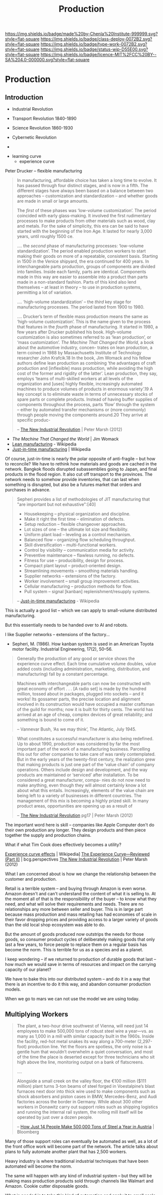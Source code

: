 #   -*- mode: org; fill-column: 60 -*-
#+TITLE: Production
#+STARTUP: showall
#+TOC: headlines 4
#+PROPERTY: filename

[[https://img.shields.io/badge/made%20by-Chenla%20Institute-999999.svg?style=flat-square]]
[[https://img.shields.io/badge/class-deploy-0072B2.svg?style=flat-square]]
[[https://img.shields.io/badge/type-work-0072B2.svg?style=flat-square]]
[[https://img.shields.io/badge/status-wip-D55E00.svg?style=flat-square]]
[[https://img.shields.io/badge/licence-MIT%2FCC%20BY--SA%204.0-000000.svg?style=flat-square]]

* Production
:PROPERTIES:
  :CUSTOM_ID: 
  :Name:      /home/deerpig/proj/chenla/deploy/deploy-production.org
  :Created:   2017-04-30T14:34@Prek Leap (11.642600N-104.919210W)
  :ID:        0127e6e3-1307-43f3-903c-03a7af67a44c
  :VER:       551632203.485244127
  :GEO:       48P-491193-1287029-15
  :BXID:      proj:RFA4-1513
  :Class:     deploy
  :Type:      work
  :Status:    wip 
  :Licence:   MIT/CC BY-SA 4.0
  :END:

** Introduction



 - Industrial Revolution
 - Transport Revolution 1840-1890
 - Science Revolution 1860-1930

 - Cybernetic Revolution
 - 

- learning curve
 - experience curve

Peter Drucker -- flexible manufacturing

#+begin_quote
In manufacturing, affordable choice has taken a long time to
evolve. It has passed through four distinct stages, and is
now in a fifth. The different stages have always been based
on a balance between two approaches – customization and
standardization – and whether goods are made in small or
large amounts.

The /first/ of these phases was ‘low-volume customization’.
The period coincided with early glass-making. It involved
the first rudimentary processes to make products from other
materials such as wood, clay and metals. For the sake of
simplicity, this era can be said to have started with the
beginning of the Iron Age. It lasted for nearly 3,000 years,
until roughly 1500 ce.

....  the /second/ phase of manufacturing processes:
‘low-volume standardization’.  The period enabled production
workers to start making their goods on more of a repeatable,
consistent basis. Starting in 1500 in the Venice shipyard,
the era continued for 400 years. In interchangeable parts
production, groups of components are divided into
families. Inside each family, parts are identical.
Components made in this way are easier to assemble into a
product than parts made in a non-standard fashion. Parts of
this kind also lend themselves – at least in theory – to use
in production systems, permitting a lot of variation.

.... ‘high-volume standardization’ – the /third/ key stage for
manufacturing processes. The period lasted from 1900
to 1980.

.... Drucker’s term of flexible mass production means the
same as ‘high-volume customization’. This is the name given
to the process that features in the /fourth/ phase of
manufacturing. It started in 1980, a few years after Drucker
published his book. High-volume customization is also
sometimes referred to as ‘lean production’, or ‘mass
customization’. /The Machine That Changed the World/, a book
about the automotive industry, concen- trates on lean
production, a term coined in 1988 by Massachusetts Institute
of Technology researcher John Krafcik.18 In the book, Jim
Womack and his fellow authors define lean production as
combining ‘the advantages of craft production and
[inflexible] mass production, while avoiding the high cost
of the former and rigidity of the latter’. Lean production,
they say, employs ‘teams of multi-skilled workers at all
levels of the organization and [uses] highly flexible,
increasingly automated machines to produce volumes of
products in enormous variety’.19 A key concept is to
eliminate waste in terms of unnecessary stocks of spare
parts or complete products. Instead of having buffer
supplies of components throughout the process, parts ‘flow’
through the system – either by automated transfer mechanisms
or (more commonly) through people moving the components
around.20 They arrive at specific produc-

-- [[bib:marsh:2012new][The New Industrial Revolution]] | Peter Marsh (2012)
#+end_quote

 - /The Machine That Changed the World/ | Jim Womack
 - [[https://en.wikipedia.org/wiki/Lean_production][Lean manufacturing]] - Wikipedia
 - [[https://en.wikipedia.org/wiki/Just-in-time_manufacturing][Just-in-time manufacturing]] | Wikipedia

Of course, just-in-time is nearly the polar opposite of
anti-fragile -- but how to reconcile?  We have to rethink
how materials and goods are cached in the network.  Bangkok
floods disrupted subassemblies going to Japan, and final
products in the flood region.  It also cut off transport to
the provinces.  The network needs to somehow provide
inventories, that can last when something is disrupted, but
also be a futures market that orders and purchases in
advance.

#+begin_quote
Sepheri provides a list of methodologies of JIT
manufacturing that "are important but not exhaustive":[40]

 - Housekeeping – physical organization and discipline.
 - Make it right the first time – elimination of defects.
 - Setup reduction – flexible changeover approaches.
 - Lot sizes of one – the ultimate lot size and flexibility.
 - Uniform plant load – leveling as a control mechanism.
 - Balanced flow – organizing flow scheduling throughput.
 - Skill diversification – multi-functional workers.
 - Control by visibility – communication media for activity.
 - Preventive maintenance – flawless running, no defects.
 - Fitness for use – producibility, design for process.
 - Compact plant layout – product-oriented design.
 - Streamlining movements – smoothing materials handling.
 - Supplier networks – extensions of the factory.
 - Worker involvement – small group improvement activities.
 - Cellular manufacturing – production methods for flow.
 - Pull system – signal [kanban] replenishment/resupply systems.

-- [[https://en.wikipedia.org/wiki/Just-in-time_manufacturing][Just-in-time manufacturing]] - Wikipedia
#+end_quote

This is actually a good list -- which we can apply to
small-volume distributed manufacturing.

But this essentially needs to be handed over to AI and
robots.

I like Supplier networks -- extensions of the factory...

 - Sepheri, M. (1986). How kanban system is used in an
   American Toyota motor facility. Industrial Engineering,
   17(2), 50–56.


#+begin_quote
Generally the production of any good or service shows the
experience curve effect. Each time cumulative volume
doubles, value added costs (including administration,
marketing, distribution, and manufacturing) fall by a
constant percentage.
#+end_quote
   

#+begin_quote
Machines with interchangeable parts can now be constructed
with great economy of effort . . . [A radio set] is made by
the hundred million, tossed about in packages, plugged into
sockets – and it works! Its gossamer parts, the precise
location and alignment involved in its construction would
have occupied a master craftsman of the guild for months;
now it is built for thirty cents. The world has arrived at
an age of cheap, complex devices of great reliability; and
something is bound to come of it.

-- Vannevar Bush, ‘As we may think’, The Atlantic, July 1945.
#+end_quote

#+begin_quote
What constitutes a successful manufacturer is also being
redefined. Up to about 1990, production was considered by
far the most important part of the work of a manufacturing
business. Parcelling this out for other companies to take
care of was rarely contemplated. But in the early years of
the twenty-first century, the realization grew that making
products is just one part of the ‘value chain’ of company
operations. Others include design and development, and the
way products are maintained or ‘serviced’ after
installation. To be considered a great manufacturer, compa-
nies do not now need to make anything, even though they will
almost certainly know a lot about what this
entails. Increasingly, elements of the value chain are being
left to a variety of businesses in different countries.  The
management of this mix is becoming a highly prized skill.
In many product areas, opportunities are opening up as a
result of

-- [[bib:marsh:2012new][The New Industrial Revolution]] pg17 | Peter Marsh (2012)
#+end_quote

The important word here is skill -- companies like Apple
Computer don't do their own production any longer.  They
design products and then piece together the supply and
production chains.

What if what Tim Cook does effectively becomes a utility?


   [[https://en.wikipedia.org/wiki/Experience_curve_effects][Experience curve effects]] | Wikipedia]
   [[https://www.bcgperspectives.com/content/classics/corporate_finance_corporate_strategy_portfolio_management_the_experience_curve_reviewed_history/][The Experience Curve—Reviewed (Part II)]] | bcg.perspectives
   [[bib:marsh:2012new][The New Industrial Revolution]] | Peter Marsh (2012)

What I am concerned about is how we change the relationship
between the customer and production.

Retail is a terrible system -- and buying through Amazon is
even worse.  Amazon doesn't and can't understand the content
of what it is selling to.  At the moment all of that is the
responsibiility of the buyer -- to know what they need, and
what will solve their requirements and needs.  There are no
relationships any more between seller and buyer.  This is in
large part because mass production and mass retailing has
had economies of scale in their favor dropping prices and
providing access to a larger variety of goods than the old
local shop ecosystem was able to do.

But the amount of goods produced now outstrips the needs for
those goods, so consumer product cycles of deliberately
making goods that only last a few years, to force people to
replace them on a regular basis has become the norm.  This
is terrible for us as a species and as a planet.

I keep wondering -- if we returned to production of durable
goods that last -- how much we would save in terms of
resources and impact on the carrying capacity of our planet?

We have to bake this into our distributed system -- and do
it in a way that there is an incentive to do it this way,
and abandon consumer production models.

When we go to mars we can not use the model we are using today.

** Multiplying Workers


#+begin_quote
The plant, a two-hour drive southwest of Vienna, will need
just 14 employees to make 500,000 tons of robust steel wire
a year—vs. as many as 1,000 in a mill with similar capacity
built in the 1960s. Inside the facility, red-hot metal
snakes its way along a 700-meter (2,297-foot) production
line. Yet the floors are spotless, the only noise is a
gentle hum that wouldn’t overwhelm a quiet conversation, and
most of the time the place is deserted except for three
technicians who sit high above the line, monitoring output
on a bank of flatscreens.

....

Alongside a small creek on the valley floor, the €100
million ($111 million) plant turns 3-ton beams of steel
forged in Voestalpine’s blast furnaces next door into thick
wire used to make components such as shock absorbers and
piston cases in BMW, Mercedes-Benz, and Audi factories
across the border in Germany. While about 300 other workers
in Donawitz carry out support roles such as shipping
logistics and running the internal rail system, the rolling
mill itself will be operated by just over a dozen people.

-- [[https://www.bloomberg.com/news/articles/2017-06-21/how-just-14-people-make-500-000-tons-of-steel-a-year-in-austria][How Just 14 People Make 500,000 Tons of Steel a Year in
   Austria]] | Bloomberg
#+end_quote

Many of those support roles can eventually be automated as
well, as a lot of the front office work will become part of
the network. The article talks about plans to fully automate
another plant that has 2,500 workers.

Heavy industry is where traditional industrial techniques
that have been automated will become the norm.

The same will happen with any kind of industrial system --
but they will be making mass production products sold
through channels like Walmart and Amazon.  Cookie cutter
disposable goods.

What is needed is to take this kind of automation and apply
it to small scale production, so that production, supply and
logistitcs become distributed.

Steel will likely never be cost effective at small scales --
so the system will be a mix of large and small production.

There is production of materials like steel and then there
are machines that produce machines which then make consumer
goods.


We can't take away the means of production of material life
out of people's hands.  We are tool makers -- when we are
not making tools, and using them, we start to fall apart.  A
life of leisure is not for us, we get fat, lazy and fighting
amongst ourselves.  We need to shape our own world -- it is
not a matter of work, or even survival, it is how we make
sense of the world around us and find where we fit into it.
Work is purpose -- work without purpose is a waste of a life
just as a life with no work or purpose is just as worthless,
no matter how much money you have.


